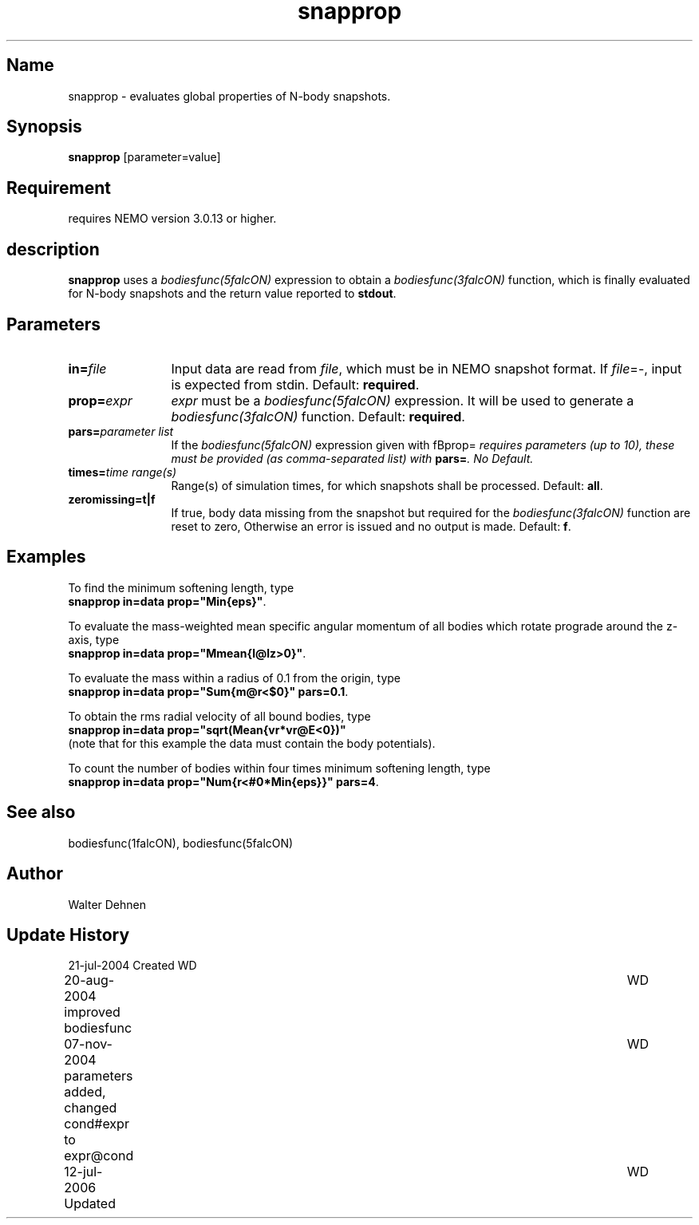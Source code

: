 .TH snapprop 1falcON "07 November 2004"

.SH Name
snapprop \- evaluates global properties of N-body snapshots.

.SH Synopsis
\fBsnapprop\fP [parameter=value]

.SH Requirement
requires NEMO version 3.0.13 or higher.

.SH description
\fBsnapprop\fP uses a \fIbodiesfunc(5falcON)\fP expression to obtain a
\fIbodiesfunc(3falcON)\fP function, which is finally evaluated for 
N-body snapshots and the return value reported to \fBstdout\fP.

.SH Parameters
.TP 12
\fBin=\fP\fIfile\fP
Input data are read from \fIfile\fP, which must be in NEMO snapshot
format. If \fIfile\fP=-, input is expected from stdin. Default:
\fBrequired\fP.
.TP
\fBprop=\fP\fIexpr\fP
\fIexpr\fP must be a \fIbodiesfunc(5falcON)\fP expression. It will be
used to generate a \fIbodiesfunc(3falcON)\fP function. Default:
\fBrequired\fP.
.TP
\fBpars=\fP\fIparameter list\fP
If the \fIbodiesfunc(5falcON)\fP expression given with fBprop=\fP
requires parameters (up to 10), these must be provided (as comma-separated
list) with \fBpars=\fP. No Default.
.TP
\fBtimes=\fP\fItime range(s)\fP
Range(s) of simulation times, for which snapshots shall be processed. 
Default: \fBall\fP.
.TP
\fBzeromissing=t|f\fP 
If true, body data missing from the snapshot but required for the
\fIbodiesfunc(3falcON)\fP function are reset to zero, Otherwise an
error is issued and no output is made. Default: \fBf\fP.

.SH Examples
To find the minimum softening length, type
.br
\fB	snapprop in=data prop="Min{eps}"\fP.
.sp
To evaluate the mass-weighted mean specific angular momentum of all
bodies which rotate prograde around the z-axis, type
.br
\fB	snapprop in=data prop="Mmean{l@lz>0}"\fP.
.sp
To evaluate the mass within a radius of 0.1 from the origin, type
.br
\fB	snapprop in=data prop="Sum{m@r<$0}" pars=0.1\fP.
.sp
To obtain the rms radial velocity of all bound bodies, type
.br
\fB	snapprop in=data prop="sqrt(Mean{vr*vr@E<0})"\fP
.br
(note that for this example the data must contain the body potentials).
.sp
To count the number of bodies within four times minimum softening
length, type
.br
\fB	snapprop in=data prop="Num{r<#0*Min{eps}}" pars=4\fP.


.SH See also
bodiesfunc(1falcON), bodiesfunc(5falcON)
.SH Author
Walter Dehnen
.SH Update History
.nf
.ta +1.0i +6.0i
21-jul-2004 Created	WD
20-aug-2004 improved bodiesfunc	WD
07-nov-2004 parameters added, changed cond#expr to expr@cond	WD
12-jul-2006 Updated	WD
.fi

